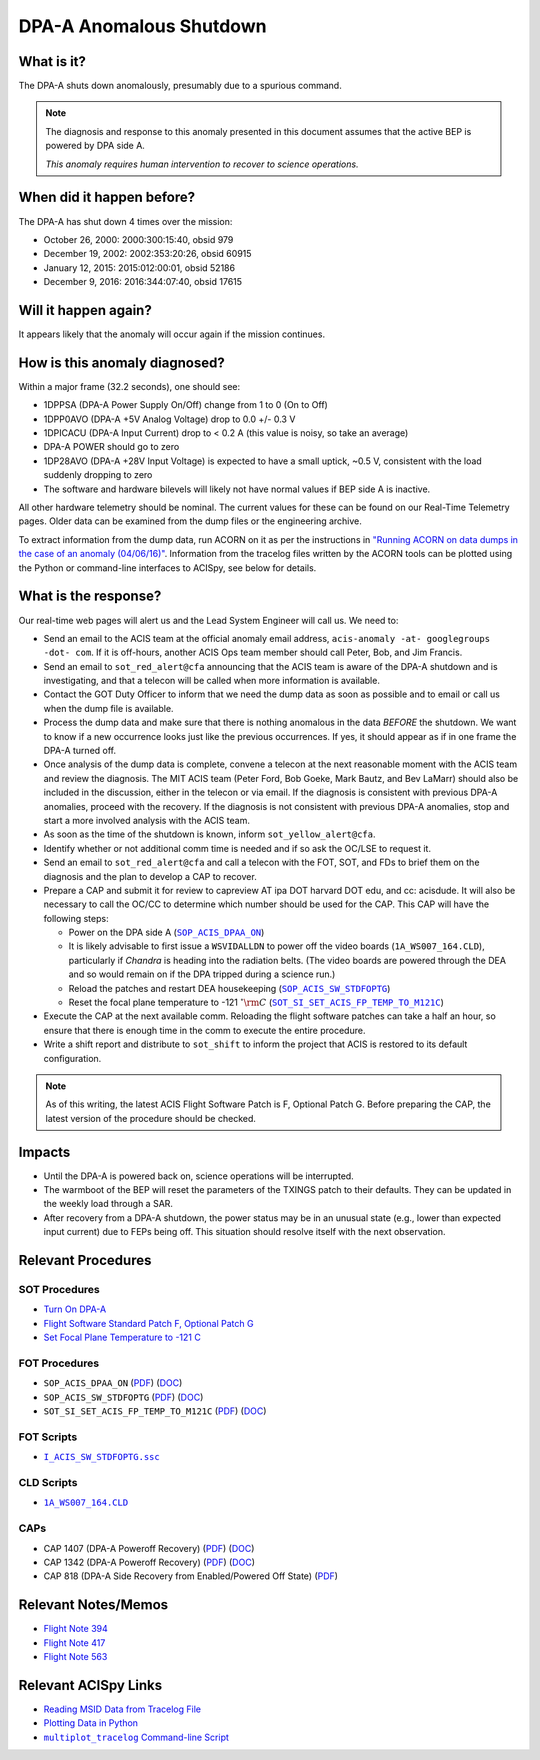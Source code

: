 .. _dpaa-shutdown:

DPA-A Anomalous Shutdown 
========================

What is it?
-----------

The DPA-A shuts down anomalously, presumably due to a spurious command.

.. note::

    The diagnosis and response to this anomaly presented in this document assumes that the
    active BEP is powered by DPA side A.
    
    *This anomaly requires human intervention to recover to science operations.*

When did it happen before?
--------------------------

The DPA-A has shut down 4 times over the mission:

* October 26, 2000: 2000:300:15:40, obsid 979
* December 19, 2002: 2002:353:20:26, obsid 60915
* January 12, 2015: 2015:012:00:01, obsid 52186
* December 9, 2016: 2016:344:07:40, obsid 17615

Will it happen again?
---------------------

It appears likely that the anomaly will occur again if the mission continues.

How is this anomaly diagnosed?
------------------------------

Within a major frame (32.2 seconds), one should see:

* 1DPPSA (DPA-A Power Supply On/Off) change from 1 to 0 (On to Off)
* 1DPP0AVO (DPA-A +5V Analog Voltage) drop to 0.0 +/- 0.3 V
* 1DPICACU (DPA-A Input Current) drop to < 0.2 A (this value is noisy, so take an average)
* DPA-A POWER should go to zero
* 1DP28AVO (DPA-A +28V Input Voltage) is expected to have a small uptick, ~0.5 V, consistent with
  the load suddenly dropping to zero
* The software and hardware bilevels will likely not have normal values if BEP side A is inactive.

All other hardware telemetry should be nominal. The current values for these can be found
on our Real-Time Telemetry pages. Older data can be examined from the dump files or the
engineering archive.

To extract information from the dump data, run ACORN on it as per the instructions in
`"Running ACORN on data dumps in the case of an anomaly (04/06/16)" <http://cxc.cfa.harvard.edu/acis/memos/Dump_Acorn.html>`_. 
Information from the tracelog files written by the ACORN tools can be plotted 
using the Python or command-line interfaces to ACISpy, see below for details.


What is the response?
---------------------

Our real-time web pages will alert us and the Lead System Engineer will call us. We need to:

* Send an email to the ACIS team at the official anomaly email address,
  ``acis-anomaly -at- googlegroups -dot- com``. If it is off-hours,
  another ACIS Ops team member should call Peter, Bob, and Jim Francis.
* Send an email to ``sot_red_alert@cfa`` announcing that the ACIS team is aware of the DPA-A shutdown
  and is investigating, and that a telecon will be called when more information is available.
* Contact the GOT Duty Officer to inform that we need the dump data as soon as possible and to
  email or call us when the dump file is available.
* Process the dump data and make sure that there is nothing anomalous in the data *BEFORE*
  the shutdown. We want to know if a new occurrence looks just like the previous occurrences.
  If yes, it should appear as if in one frame the DPA-A turned off.
* Once analysis of the dump data is complete, convene a telecon at the next reasonable moment
  with the ACIS team and review the diagnosis. The MIT ACIS team (Peter Ford, Bob Goeke, Mark
  Bautz, and Bev LaMarr) should also be included in the discussion, either in the telecon or
  via email. If the diagnosis is consistent with previous DPA-A anomalies, proceed with the
  recovery. If the diagnosis is not consistent with previous DPA-A anomalies, stop and start a
  more involved analysis with the ACIS team.
* As soon as the time of the shutdown is known, inform ``sot_yellow_alert@cfa``.
* Identify whether or not additional comm time is needed and if so ask the OC/LSE to request it.
* Send an email to ``sot_red_alert@cfa`` and call a telecon with the FOT, SOT, and FDs to brief
  them on the diagnosis and the plan to develop a CAP to recover.
* Prepare a CAP and submit it for review to capreview AT ipa DOT harvard DOT edu, and cc: acisdude.
  It will also be necessary to call the OC/CC to determine which number should be used for the CAP.
  This CAP will have the following steps:

  - Power on the DPA side A (|dpaa_on|_)
  - It is likely advisable to first issue a ``WSVIDALLDN`` to power off the video boards (|wsvidalldn|), 
    particularly if *Chandra* is heading into the radiation belts.  (The video boards are powered 
    through the DEA and so would remain on if the DPA tripped during a science run.)
  - Reload the patches and restart DEA housekeeping (|stdfoptg|_)
  - Reset the focal plane temperature to -121 :math:`^\circ{\rm C}` (|fptemp_121|_)

* Execute the CAP at the next available comm. Reloading the flight software patches can take
  a half an hour, so ensure that there is enough time in the comm to execute the entire procedure.
* Write a shift report and distribute to ``sot_shift`` to inform the project that ACIS is restored
  to its default configuration.

.. note::

   As of this writing, the latest ACIS Flight Software Patch is F, Optional Patch G. Before preparing
   the CAP, the latest version of the procedure should be checked.

Impacts
-------

* Until the DPA-A is powered back on, science operations will be interrupted.
* The warmboot of the BEP will reset the parameters of the TXINGS patch to their defaults. 
  They can be updated in the weekly load through a SAR.
* After recovery from a DPA-A shutdown, the power status may be in an unusual state (e.g., lower
  than expected input current) due to FEPs being off. This situation should resolve itself with 
  the next observation.

Relevant Procedures
-------------------

.. |dpaa_on| replace:: ``SOP_ACIS_DPAA_ON``
.. _dpaa_on: https://occweb.cfa.harvard.edu/occweb/FOT/configuration/procedures/SOP/SOP_ACIS_DPAA_ON.pdf

.. |dpaa_on_pdf| replace:: PDF
.. _dpaa_on_pdf: https://occweb.cfa.harvard.edu/occweb/FOT/configuration/procedures/SOP/SOP_ACIS_DPAA_ON.pdf

.. |dpaa_on_doc| replace:: DOC
.. _dpaa_on_doc: https://occweb.cfa.harvard.edu/occweb/FOT/configuration/procedures/SOP/SOP_ACIS_DPAA_ON.doc

.. |stdfoptg| replace:: ``SOP_ACIS_SW_STDFOPTG``
.. _stdfoptg: https://occweb.cfa.harvard.edu/occweb/FOT/configuration/procedures/SOP/SOP_ACIS_SW_STDFOPTG.pdf

.. |stdfoptg_pdf| replace:: PDF
.. _stdfoptg_pdf: https://occweb.cfa.harvard.edu/occweb/FOT/configuration/procedures/SOP/SOP_ACIS_SW_STDFOPTG.pdf

.. |stdfoptg_doc| replace:: DOC
.. _stdfoptg_doc: https://occweb.cfa.harvard.edu/occweb/FOT/configuration/procedures/SOP/SOP_ACIS_SW_STDFOPTG.doc

.. |fptemp_121| replace:: ``SOT_SI_SET_ACIS_FP_TEMP_TO_M121C``
.. _fptemp_121: https://occweb.cfa.harvard.edu/occweb/FOT/configuration/procedures/SOP/SOP_SI_SET_ACIS_FP_TEMP_TO_M121C.pdf

.. |fptemp_121_pdf| replace:: PDF
.. _fptemp_121_pdf: https://occweb.cfa.harvard.edu/occweb/FOT/configuration/procedures/SOP/SOP_SI_SET_ACIS_FP_TEMP_TO_M121C.pdf

.. |fptemp_121_doc| replace:: DOC
.. _fptemp_121_doc: https://occweb.cfa.harvard.edu/occweb/FOT/configuration/procedures/SOP/SOP_SI_SET_ACIS_FP_TEMP_TO_M121C.pdf

.. |wsvidalldn| replace:: ``1A_WS007_164.CLD``
.. _wsvidalldn: https://occweb.cfa.harvard.edu/occweb/FOT/configuration/archive/cld/1A_WS007_164.CLD

.. |stdfoptgssc| replace:: ``I_ACIS_SW_STDFOPTG.ssc``
.. _stdfoptgssc: https://occweb.cfa.harvard.edu/occweb/FOT/configuration/products/ssc/I_ACIS_SW_STDFOPTG.ssc

SOT Procedures
++++++++++++++

* `Turn On DPA-A <http://cxc.cfa.harvard.edu/acis/cmd_seq/dpaa_on.pdf>`_
* `Flight Software Standard Patch F, Optional Patch G <http://cxc.cfa.harvard.edu/acis/cmd_seq/sw_stdfoptg.pdf>`_
* `Set Focal Plane Temperature to -121 C <http://cxc.cfa.harvard.edu/acis/cmd_seq/setfp_m121.pdf>`_

FOT Procedures
++++++++++++++

* ``SOP_ACIS_DPAA_ON`` (|dpaa_on_pdf|_) (|dpaa_on_doc|_)
* ``SOP_ACIS_SW_STDFOPTG`` (|stdfoptg_pdf|_) (|stdfoptg_doc|_)
* ``SOT_SI_SET_ACIS_FP_TEMP_TO_M121C`` (|fptemp_121_pdf|_) (|fptemp_121_doc|_)

FOT Scripts
+++++++++++

* |stdfoptgssc|_

CLD Scripts
+++++++++++

* |wsvidalldn|_

CAPs
++++

.. |cap818_pdf| replace:: PDF
.. _cap818_pdf: https://occweb.cfa.harvard.edu/occweb/FOT/configuration/CAPs/0801_0900/CAP_0818_DPA-A%20Power%20Off%20Recovery/CAP_818_2002_354_not_signed.pdf

.. |cap1342_pdf| replace:: PDF
.. _cap1342_pdf: https://occweb.cfa.harvard.edu/occweb/FOT/configuration/CAPs/1301_1400/CAP_1342_dpaa_poweroff_recovery/CAP_1342_dpaa_poweroff_recovery.pdf

.. |cap1342_doc| replace:: DOC
.. _cap1342_doc: https://occweb.cfa.harvard.edu/occweb/FOT/configuration/CAPs/1301_1400/CAP_1342_dpaa_poweroff_recovery/CAP_1342_dpaa_poweroff_recovery.doc

.. |cap1407_pdf| replace:: PDF
.. _cap1407_pdf: http://cxc.cfa.harvard.edu/acis/CAPs/CAP1407_dpaa_poweroff_recovery.pdf

.. |cap1407_doc| replace:: DOC
.. _cap1407_doc: http://cxc.cfa.harvard.edu/acis/CAPs/CAP1407_dpaa_poweroff_recovery.doc

* CAP 1407 (DPA-A Poweroff Recovery) (|cap1407_pdf|_) (|cap1407_doc|_)
* CAP 1342 (DPA-A Poweroff Recovery) (|cap1342_pdf|_) (|cap1342_doc|_)
* CAP 818 (DPA-A Side Recovery from Enabled/Powered Off State) (|cap818_pdf|_)

Relevant Notes/Memos
--------------------

* `Flight Note 394 <https://occweb.cfa.harvard.edu/occweb/FOT/configuration/flightnotes/controlled/Flight_Note394_DPA_Turn_Off_Anomaly.pdf>`_
* `Flight Note 417 <https://occweb.cfa.harvard.edu/occweb/FOT/configuration/flightnotes/controlled/Flight_Note417_DPA_Turn_Off_Anomaly.pdf>`_
* `Flight Note 563 <https://occweb.cfa.harvard.edu/occweb/FOT/configuration/flightnotes/controlled/Flight_Note563_DPA-A_Turn_Off_Anomaly_Report.pdf>`_

.. |mptl| replace:: ``multiplot_tracelog`` Command-line Script
.. _mptl: http://cxc.cfa.harvard.edu/acis/acispy/command_line.html#multiplot-tracelog

Relevant ACISpy Links
---------------------

* `Reading MSID Data from Tracelog File <http://cxc.cfa.harvard.edu/acis/acispy/loading_data.html#reading-msid-data-from-a-tracelog-file>`_
* `Plotting Data in Python <http://cxc.cfa.harvard.edu/acis/acispy/plotting_data.html>`_
* |mptl|_
